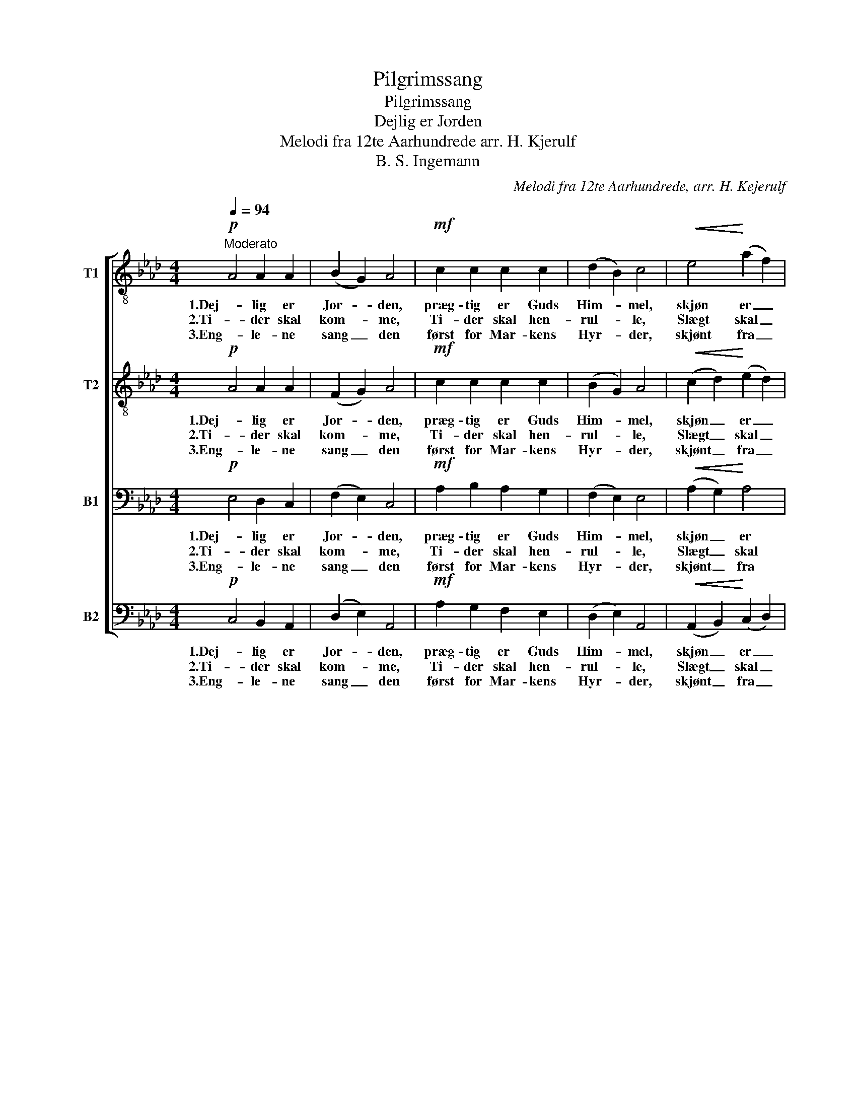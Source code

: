 X:1
T:Pilgrimssang
T:Pilgrimssang
T:Dejlig er Jorden
T:Melodi fra 12te Aarhundrede arr. H. Kjerulf 
T:B. S. Ingemann
C:Melodi fra 12te Aarhundrede, arr. H. Kejerulf
Z:B. S. Ingemann
%%score [ 1 2 3 4 ]
L:1/8
Q:1/4=94
M:4/4
K:Ab
V:1 treble-8 nm="T1"
V:2 treble-8 nm="T2"
V:3 bass nm="B1"
V:4 bass nm="B2"
V:1
!p!"^Moderato" A4 A2 A2 | (B2 G2) A4 |!mf! c2 c2 c2 c2 | (d2 B2) c4 |!<(! e4!<)! (a2 f2) | %5
w: 1.Dej- lig er|Jor- * den,|præg- tig er Guds|Him- * mel,|skjøn er _|
w: 2.Ti- der skal|kom- * me,|Ti- der skal hen-|rul- * le,|Slægt skal _|
w: 3.Eng- le- ne|sang _ den|først for Mar- kens|Hyr- * der,|skjønt fra _|
 e4!>(! (d2 c2)!>)! | d4 c4 | B6 z2 |!mf! e4 f2 e2 | (e2 c2) d4 | d4 e2 d2 | (d2 B2) c2 c2 | %12
w: Sjæ- le- nes|Pil- grims-|gang!|Gjen- nem de|fag- * re|Ri- ger paa|Jor- * den gaa|
w: føl- ge _|Slæg- ters|Gang,|al- drig for-|stum- * mer|To- nen fra|Him- * len i|
w: Sjæl til _|Sjæl det|lød:|Fred o- ver|Jor- * den!|Men- ne- ske|fryd _ dig! os|
!<(! c2 c2!<)! e2 d2 | c4!>(! B4!>)! | !fermata!A4 z4 |] %15
w: vi til Pa- ra-|dis med|Sang.|
w: Sjæ- lens gla- de|Pil- grims-|sang.|
w: er i dag en|Frel- ser|fød!|
V:2
!p! A4 A2 A2 | (F2 G2) A4 |!mf! c2 c2 c2 c2 | (B2 G2) A4 |!<(! (c2 d2)!<)! (e2 d2) | %5
w: 1.Dej- lig er|Jor- * den,|præg- tig er Guds|Him- * mel,|skjøn _ er _|
w: 2.Ti- der skal|kom- * me,|Ti- der skal hen-|rul- * le,|Slægt _ skal _|
w: 3.Eng- le- ne|sang _ den|først for Mar- kens|Hyr- * der,|skjønt _ fra _|
 B4!>(! (B2 A2)!>)! | (A2 G2) A4 | G6 z2 |!mf! c4 c2 c2 | B4 B4 | B4 A2 B2 | E4 A2 c2 | %12
w: Sjæ- le- nes|Pil- * grims-|gang!|Gjen- nem de|fag- re|Ri- ger paa|Jor- den gaa|
w: føl- ge _|Slæg- * ters|Gang,|al- drig for-|stum- mer|To- nen fra|Him- len i|
w: Sjæl til _|Sjæl _ det|lød:|Fred o- ver|Jor- den!|Men- ne- ske|fryd dig! os|
!<(! c2 c2!<)! A2 B2 | A4!>(! B4!>)! | !fermata!A4 z4 |] %15
w: vi til Pa- ra-|dis med|Sang.|
w: Sjæ- lens gla- de|Pil- grims-|sang.|
w: er i dag en|Frel- ser|fød!|
V:3
!p! E,4 D,2 C,2 | (F,2 E,2) C,4 |!mf! A,2 B,2 A,2 G,2 | (F,2 E,2) E,4 |!<(! (A,2 G,2)!<)! A,4 | %5
w: 1.Dej- lig er|Jor- * den,|præg- tig er Guds|Him- * mel,|skjøn _ er|
w: 2.Ti- der skal|kom- * me,|Ti- der skal hen-|rul- * le,|Slægt _ skal|
w: 3.Eng- le- ne|sang _ den|først for Mar- kens|Hyr- * der,|skjønt _ fra|
 G,4!>(! (G,2 F,2)!>)! | (F,2 E,2) (E,2 F,2) | G,6 z2 |!mf! G,4 F,2 F,2 | F,4 F,4 | G,4 F,2 G,2 | %11
w: Sjæ- le- nes|Pil- * grims- *|gang!|Gjen- nem de|fag- re|Ri- ger paa|
w: føl- ge _|Slæg- * ters _|Gang,|al- drig for-|stum- mer|To- nen fra|
w: Sjæl til _|Sjæl _ det _|lød:|Fred o- ver|Jor- den!|Men- ne- ske|
 A,4 A,2 A,2 |!<(! A,2 (G,F,)!<)! E,2 F,2 | (E,2 A,4) G,2 | !fermata!A,4 z4 |] %15
w: Jor- den gaa|vi til _ Pa- ra-|dis _ med|Sang.|
w: Him- len i|Sjæ- lens _ gla- de|Pil- * grims-|sang.|
w: fryd dig! os|er i _ dag en|Frel- * ser|fød!|
V:4
!p! C,4 B,,2 A,,2 | (D,2 E,2) A,,4 |!mf! A,2 G,2 F,2 E,2 | (D,2 E,2) A,,4 | %4
w: 1.Dej- lig er|Jor- * den,|præg- tig er Guds|Him- * mel,|
w: 2.Ti- der skal|kom- * me,|Ti- der skal hen-|rul- * le,|
w: 3.Eng- le- ne|sang _ den|først for Mar- kens|Hyr- * der,|
!<(! (A,,2 B,,2)!<)! (C,2 D,2) | E,4!>(! (=E,2 F,2)!>)! | B,,4 (C,2 =D,2) | E,6 z2 | %8
w: skjøn _ er _|Sjæ- le- nes|Pil- grims- *|gang!|
w: Slægt _ skal _|føl- ge _|Slæg- ters _|Gang,|
w: skjønt _ fra _|Sjæl til _|Sjæl det _|lød:|
!mf! (C,2 _B,,2) =A,,2 A,,2 | B,,4 B,,4 | E,4 E,2 E,2 | A,,4 A,2 (A,G,) | %12
w: Gjen- * nem de|fag- re|Ri- ger paa|Jor- den gaa _|
w: al- * drig for-|stum- mer|To- nen fra|Him- len i _|
w: Fred _ o- ver|Jor- den!|Men- ne- ske|fryd dig! os _|
!<(! F,2 (E,D,)!<)! C,2 D,2 | E,4!>(! E,4!>)! | !fermata!A,,4 z4 |] %15
w: vi til _ Pa- ra-|dis med|Sang.|
w: Sjæ- lens _ gla- de|Pil- grims-|sang.|
w: er i _ dag en|Frel- ser|fød!|

